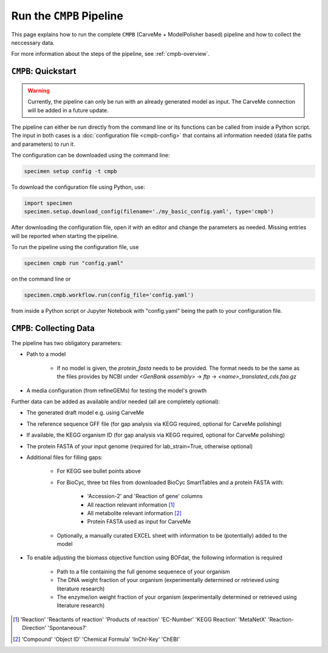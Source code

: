 Run the ``CMPB`` Pipeline
=========================

This page explains how to run the complete ``CMPB`` (CarveMe + ModelPolisher based) pipeline 
and how to collect the neccessary data.

For more information about the steps of the pipeline, 
see :ref:`cmpb-overview`.

``CMPB``: Quickstart 
--------------------

.. warning::

    Currently, the pipeline can only be run with an already generated model as input.
    The CarveMe connection will be added in a future update.

The pipeline can either be run directly from the command line or its functions can be called from inside a Python script.
The input in both cases is a :doc:`configuration file <cmpb-config>` that contains all information needed (data file paths and parameters) to run it.

The configuration can be downloaded using the command line:

.. code-block:: bash
    :class: copyable

    specimen setup config -t cmpb

To download the configuration file using Python, use:

.. code-block:: python
    :class: copyable

    import specimen
    specimen.setup.download_config(filename='./my_basic_config.yaml', type='cmpb')

After downloading the configuration file, open it with an editor and change the parameters as needed.
Missing entries will be reported when starting the pipeline.

To run the pipeline using the configuration file, use

.. code-block:: bash
    :class: copyable

    specimen cmpb run "config.yaml"

on the command line or

.. code-block:: python
    :class: copyable

    specimen.cmpb.workflow.run(config_file='config.yaml')

from inside a Python script or Jupyter Notebook with "config.yaml" being the path to your configuration file.

``CMPB``: Collecting Data
-------------------------

The pipeline has two obligatory parameters:

- Path to a model 

    - If no model is given, the `protein_fasta` needs to be provided. The format needs to be the same as the files provides by NCBI under `<GenBank assembly>` -> `ftp` -> `<name>_translated_cds.faa.gz`

- A media configuration (from refineGEMs) for testing the model's growth

Further data can be added as available and/or needed (all are completely optional):

- The generated draft model e.g. using CarveMe
- The reference sequence GFF file (for gap analysis via KEGG required, optional for CarveMe polishing)
- If available, the KEGG organism ID (for gap analysis via KEGG required, optional for CarveMe polishing)
- The protein FASTA of your input genome (required for lab\_strain=True, otherwise optional)
- Additional files for filling gaps: 

    - For KEGG see bullet points above 
    - For BioCyc, three txt files from downloaded BioCyc SmartTables and a protein FASTA with:

         - 'Accession-2' and 'Reaction of gene' columns
         - All reaction relevant information [#]_
         - All metabolite relevant information [#]_
         - Protein FASTA used as input for CarveMe

    - Optionally, a manually curated EXCEL sheet with information to be (potentially) added to the model

- To enable adjusting the biomass objective function using BOFdat, the following information is required
    
    - Path to a file containing the full genome sequenece of your organism
    - The DNA weight fraction of your organism (experimentally determined or retrieved using literature research)
    - The enzyme/ion weight fraction of your organism (experimentally determined or retrieved using literature research)

.. [#] 'Reaction' 'Reactants of reaction' 'Products of reaction' 'EC-Number' 'KEGG Reaction' 'MetaNetX' 'Reaction-Direction' 'Spontaneous?'
.. [#] 'Compound' 'Object ID' 'Chemical Formula' 'InChI-Key' 'ChEBI'
